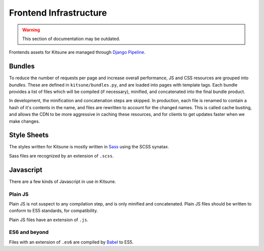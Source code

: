 =======================
Frontend Infrastructure
=======================

.. warning::
    This section of documentation may be outdated.

Frontends assets for Kitsune are managed through `Django Pipeline`_.

.. _Django Pipeline: https://django-pipeline.readthedocs.io/


Bundles
=======

To reduce the number of requests per page and increase overall performance,
JS and CSS resources are grouped into *bundles*. These are defined in
``kitsune/bundles.py``, and are loaded into pages with template tags. Each
bundle provides a list of files which will be compiled (if necessary), minified,
and concatenated into the final bundle product.

In development, the minification and concatenation steps are skipped. In
production, each file is renamed to contain a hash of it's contents in the
name, and files are rewritten to account for the changed names. This is
called cache busting, and allows the CDN to be more aggressive in caching these
resources, and for clients to get updates faster when we make changes.

Style Sheets
============

The styles written for Kitsune is mostly written in `Sass`_ using the SCSS synatax.

Sass files are recognized by an extension of ``.scss``.

.. _Sass: https://sass-lang.com/

Javascript
==========

There are a few kinds of Javascript in use in Kitsune.

Plain JS
--------

Plain JS is not suspect to any compilation step, and is only minified and
concatenated. Plain JS files should be written to conform to ES5 standards, for
compatibility.

Plain JS files have an extension of ``.js``.

ES6 and beyond
--------------

Files with an extension of ``.es6`` are compiled by `Babel`_ to ES5.

.. _Babel: https://babeljs.io/
